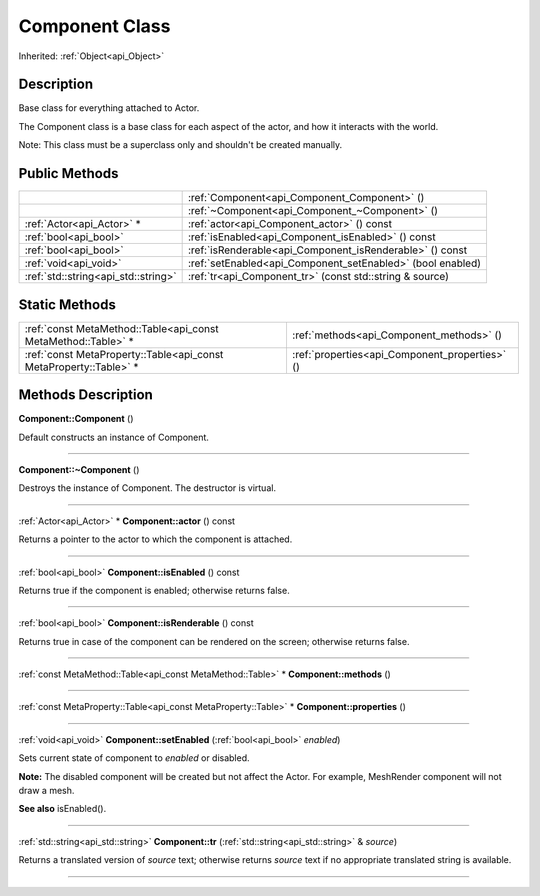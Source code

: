.. _api_Component:
Component Class
================

Inherited: :ref:`Object<api_Object>`

.. _api_Component_description:
Description
-----------

Base class for everything attached to Actor.

The Component class is a base class for each aspect of the actor, and how it interacts with the world.

Note: This class must be a superclass only and shouldn't be created manually.



.. _api_Component_public:
Public Methods
--------------

+-------------------------------------+-------------------------------------------------------------+
|                                     | :ref:`Component<api_Component_Component>` ()                |
+-------------------------------------+-------------------------------------------------------------+
|                                     | :ref:`~Component<api_Component_~Component>` ()              |
+-------------------------------------+-------------------------------------------------------------+
|           :ref:`Actor<api_Actor>` * | :ref:`actor<api_Component_actor>` () const                  |
+-------------------------------------+-------------------------------------------------------------+
|               :ref:`bool<api_bool>` | :ref:`isEnabled<api_Component_isEnabled>` () const          |
+-------------------------------------+-------------------------------------------------------------+
|               :ref:`bool<api_bool>` | :ref:`isRenderable<api_Component_isRenderable>` () const    |
+-------------------------------------+-------------------------------------------------------------+
|               :ref:`void<api_void>` | :ref:`setEnabled<api_Component_setEnabled>` (bool  enabled) |
+-------------------------------------+-------------------------------------------------------------+
| :ref:`std::string<api_std::string>` | :ref:`tr<api_Component_tr>` (const std::string & source)    |
+-------------------------------------+-------------------------------------------------------------+



.. _api_Component_static:
Static Methods
--------------

+-------------------------------------------------------------------+------------------------------------------------+
|     :ref:`const MetaMethod::Table<api_const MetaMethod::Table>` * | :ref:`methods<api_Component_methods>` ()       |
+-------------------------------------------------------------------+------------------------------------------------+
| :ref:`const MetaProperty::Table<api_const MetaProperty::Table>` * | :ref:`properties<api_Component_properties>` () |
+-------------------------------------------------------------------+------------------------------------------------+

.. _api_Component_methods:
Methods Description
-------------------

.. _api_Component_Component:

**Component::Component** ()

Default constructs an instance of Component.

----

.. _api_Component_~Component:

**Component::~Component** ()

Destroys the instance of Component. The destructor is virtual.

----

.. _api_Component_actor:

:ref:`Actor<api_Actor>` * **Component::actor** () const

Returns a pointer to the actor to which the component is attached.

----

.. _api_Component_isEnabled:

:ref:`bool<api_bool>`  **Component::isEnabled** () const

Returns true if the component is enabled; otherwise returns false.

----

.. _api_Component_isRenderable:

:ref:`bool<api_bool>`  **Component::isRenderable** () const

Returns true in case of the component can be rendered on the screen; otherwise returns false.

----

.. _api_Component_methods:

:ref:`const MetaMethod::Table<api_const MetaMethod::Table>` * **Component::methods** ()

----

.. _api_Component_properties:

:ref:`const MetaProperty::Table<api_const MetaProperty::Table>` * **Component::properties** ()

----

.. _api_Component_setEnabled:

:ref:`void<api_void>`  **Component::setEnabled** (:ref:`bool<api_bool>`  *enabled*)

Sets current state of component to *enabled* or disabled.

**Note:** The disabled component will be created but not affect the Actor. For example, MeshRender component will not draw a mesh.

**See also** isEnabled().

----

.. _api_Component_tr:

:ref:`std::string<api_std::string>`  **Component::tr** (:ref:`std::string<api_std::string>` & *source*)

Returns a translated version of *source* text; otherwise returns *source* text if no appropriate translated string is available.

----


